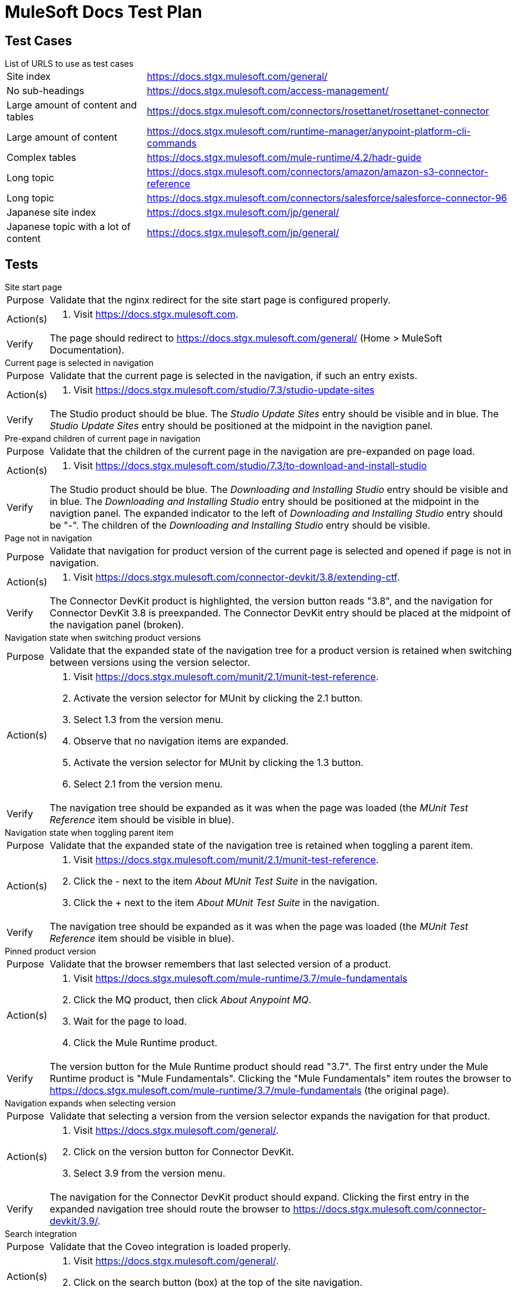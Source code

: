= MuleSoft Docs Test Plan
:test-url: https://docs.stgx.mulesoft.com

== Test Cases

.List of URLS to use as test cases
[horizontal]
Site index:: {test-url}/general/
No sub-headings:: {test-url}/access-management/
Large amount of content and tables:: {test-url}/connectors/rosettanet/rosettanet-connector
Large amount of content:: {test-url}/runtime-manager/anypoint-platform-cli-commands
Complex tables:: {test-url}/mule-runtime/4.2/hadr-guide
Long topic:: {test-url}/connectors/amazon/amazon-s3-connector-reference
Long topic:: {test-url}/connectors/salesforce/salesforce-connector-96
Japanese site index:: {test-url}/jp/general/
Japanese topic with a lot of content:: {test-url}/jp/general/

== Tests

.Site start page
[horizontal]
Purpose::
Validate that the nginx redirect for the site start page is configured properly.
Action(s)::
. Visit {test-url}.
Verify::
The page should redirect to {test-url}/general/ (Home > MuleSoft Documentation).

.Current page is selected in navigation
[horizontal]
Purpose::
Validate that the current page is selected in the navigation, if such an entry exists.
Action(s)::
. Visit {test-url}/studio/7.3/studio-update-sites
Verify::
The Studio product should be blue.
The _Studio Update Sites_ entry should be visible and in blue.
The _Studio Update Sites_ entry should be positioned at the midpoint in the navigtion panel.

.Pre-expand children of current page in navigation
[horizontal]
Purpose::
Validate that the children of the current page in the navigation are pre-expanded on page load.
Action(s)::
. Visit {test-url}/studio/7.3/to-download-and-install-studio
Verify::
The Studio product should be blue.
The _Downloading and Installing Studio_ entry should be visible and in blue.
The _Downloading and Installing Studio_ entry should be positioned at the midpoint in the navigtion panel.
The expanded indicator to the left of _Downloading and Installing Studio_ entry should be "-".
The children of the _Downloading and Installing Studio_ entry should be visible.

.Page not in navigation
[horizontal]
Purpose::
Validate that navigation for product version of the current page is selected and opened if page is not in navigation.
Action(s)::
. Visit {test-url}/connector-devkit/3.8/extending-ctf.
Verify::
The Connector DevKit product is highlighted, the version button reads "3.8", and the navigation for Connector DevKit 3.8 is preexpanded.
The Connector DevKit entry should be placed at the midpoint of the navigation panel (broken).

.Navigation state when switching product versions
[horizontal]
Purpose::
Validate that the expanded state of the navigation tree for a product version is retained when switching between versions using the version selector.
Action(s)::
. Visit {test-url}/munit/2.1/munit-test-reference.
. Activate the version selector for MUnit by clicking the 2.1 button.
. Select 1.3 from the version menu.
. Observe that no navigation items are expanded.
. Activate the version selector for MUnit by clicking the 1.3 button.
. Select 2.1 from the version menu.
Verify::
The navigation tree should be expanded as it was when the page was loaded (the _MUnit Test Reference_ item should be visible in blue).

.Navigation state when toggling parent item
[horizontal]
Purpose::
Validate that the expanded state of the navigation tree is retained when toggling a parent item.
Action(s)::
. Visit {test-url}/munit/2.1/munit-test-reference.
. Click the - next to the item _About MUnit Test Suite_ in the navigation.
. Click the + next to the item _About MUnit Test Suite_ in the navigation.
Verify::
The navigation tree should be expanded as it was when the page was loaded (the _MUnit Test Reference_ item should be visible in blue).

.Pinned product version
[horizontal]
Purpose::
Validate that the browser remembers that last selected version of a product.
Action(s)::
. Visit {test-url}/mule-runtime/3.7/mule-fundamentals
. Click the MQ product, then click _About Anypoint MQ_.
. Wait for the page to load.
. Click the Mule Runtime product.
Verify::
The version button for the Mule Runtime product should read "3.7".
The first entry under the Mule Runtime product is "Mule Fundamentals".
Clicking the "Mule Fundamentals" item routes the browser to {test-url}/mule-runtime/3.7/mule-fundamentals (the original page).

.Navigation expands when selecting version
[horizontal]
Purpose::
Validate that selecting a version from the version selector expands the navigation for that product.
Action(s)::
. Visit {test-url}/general/.
. Click on the version button for Connector DevKit.
. Select 3.9 from the version menu.
Verify::
The navigation for the Connector DevKit product should expand.
Clicking the first entry in the expanded navigation tree should route the browser to {test-url}/connector-devkit/3.9/.

.Search integration
[horizontal]
Purpose::
Validate that the Coveo integration is loaded properly.
Action(s)::
. Visit {test-url}/general/.
. Click on the search button (box) at the top of the site navigation.
Verify::
The search form should appear as a modal dialog.
The area behind the form should be shaded.
The search form should read "Something went wrong".
Any click outside the form should dismiss it.

.Feedback mechanism
[horizontal]
Purpose::
Validate that the feedback form integration is loaded properly.
Action(s)::
. Visit {test-url}/general/.
. Scroll to the bottom of the page.
. Click the "No, not really" button.
. Close the Jira modal.
. Click the "Leave feedback…" link.
Verify::
The feedback form should appear as a modal dialog.
The area behind the form should be shaded.
The description field in the search form should include the URL of the current page.
Any click outside the form should dismiss it.

.External links
[horizontal]
Purpose::
Validate that external link opens in a new tab and that icon is displayed correctly.
Action(s)::
. Visit {test-url}/general/.
. Click the Exchange link under Explore Anypoint Exchange
Verify::
The link to Exchange opens in a new tab.
The icon appears next to the link text
